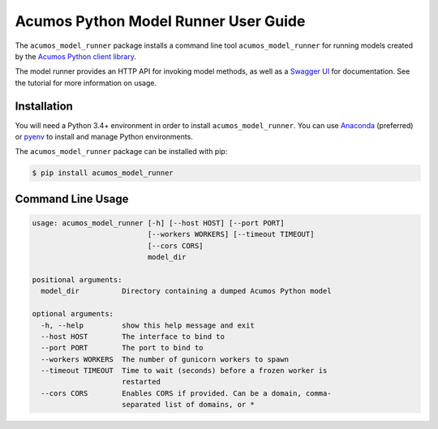 .. ===============LICENSE_START=======================================================
.. Acumos CC-BY-4.0
.. ===================================================================================
.. Copyright (C) 2017-2018 AT&T Intellectual Property & Tech Mahindra. All rights reserved.
.. ===================================================================================
.. This Acumos documentation file is distributed by AT&T and Tech Mahindra
.. under the Creative Commons Attribution 4.0 International License (the "License");
.. you may not use this file except in compliance with the License.
.. You may obtain a copy of the License at
..
..      http://creativecommons.org/licenses/by/4.0
..
.. This file is distributed on an "AS IS" BASIS,
.. WITHOUT WARRANTIES OR CONDITIONS OF ANY KIND, either express or implied.
.. See the License for the specific language governing permissions and
.. limitations under the License.
.. ===============LICENSE_END=========================================================

=====================================
Acumos Python Model Runner User Guide
=====================================

|Build Status|

.. |Build Status| image:: https://jenkins.acumos.org/buildStatus/icon?job=python-model-runner-tox-verify-master
   :target: https://jenkins.acumos.org/job/python-model-runner-tox-verify-master/

The ``acumos_model_runner`` package installs a command line tool ``acumos_model_runner`` for running models created by the `Acumos Python client library <https://pypi.org/project/acumos/>`__.

The model runner provides an HTTP API for invoking model methods, as well as a `Swagger UI <https://swagger.io/>`__ for documentation. See the tutorial for more information on usage.

Installation
============

You will need a Python 3.4+ environment in order to install ``acumos_model_runner``.
You can use `Anaconda <https://www.anaconda.com/download/>`__
(preferred) or `pyenv <https://github.com/pyenv/pyenv>`__ to install and
manage Python environments.

The ``acumos_model_runner`` package can be installed with pip:

.. code:: bash

    $ pip install acumos_model_runner

Command Line Usage
==================

.. code:: bash

    usage: acumos_model_runner [-h] [--host HOST] [--port PORT]
                               [--workers WORKERS] [--timeout TIMEOUT]
                               [--cors CORS]
                               model_dir

    positional arguments:
      model_dir          Directory containing a dumped Acumos Python model

    optional arguments:
      -h, --help         show this help message and exit
      --host HOST        The interface to bind to
      --port PORT        The port to bind to
      --workers WORKERS  The number of gunicorn workers to spawn
      --timeout TIMEOUT  Time to wait (seconds) before a frozen worker is
                         restarted
      --cors CORS        Enables CORS if provided. Can be a domain, comma-
                         separated list of domains, or *
